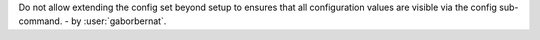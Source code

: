 Do not allow extending the config set beyond setup to ensures that all configuration values are visible via the config
sub-command. - by :user:`gaborbernat`.
